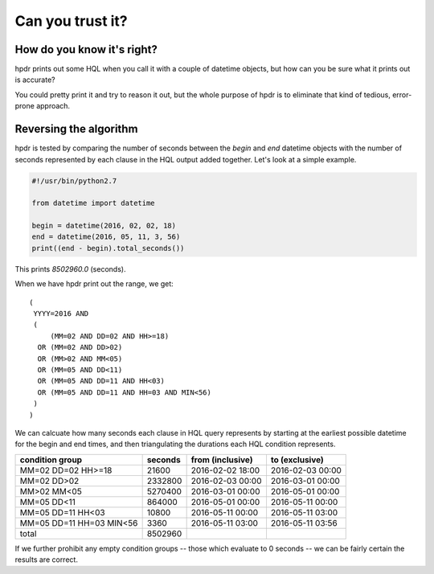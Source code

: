 Can you trust it?
#################

How do you know it's right?
***************************

hpdr prints out some HQL when you call it with a couple of datetime objects, but how can you be sure what it prints out is accurate?

You could pretty print it and try to reason it out, but the whole purpose of hpdr is to eliminate that kind of
tedious, error-prone approach.

Reversing the algorithm
***********************

hpdr is tested by comparing the number of seconds between the *begin* and *end* datetime objects with the number of seconds
represented by each clause in the HQL output added together. Let's look at a simple example.

.. code-block:: python

  #!/usr/bin/python2.7

  from datetime import datetime

  begin = datetime(2016, 02, 02, 18)
  end = datetime(2016, 05, 11, 3, 56)
  print((end - begin).total_seconds())

This prints *8502960.0* (seconds).

When we have hpdr print out the range, we get::

  (
   YYYY=2016 AND
   (
       (MM=02 AND DD=02 AND HH>=18)
    OR (MM=02 AND DD>02)
    OR (MM>02 AND MM<05)
    OR (MM=05 AND DD<11)
    OR (MM=05 AND DD=11 AND HH<03)
    OR (MM=05 AND DD=11 AND HH=03 AND MIN<56)
   )
  )

We can calcuate how many seconds each clause in HQL query represents by starting at the earliest possible datetime
for the begin and end times, and then triangulating the durations each HQL condition represents.

======================== ======= ================ ================
condition group          seconds from (inclusive) to (exclusive)
======================== ======= ================ ================
MM=02 DD=02 HH>=18         21600 2016-02-02 18:00 2016-02-03 00:00
MM=02 DD>02              2332800 2016-02-03 00:00 2016-03-01 00:00
MM>02 MM<05              5270400 2016-03-01 00:00 2016-05-01 00:00
MM=05 DD<11               864000 2016-05-01 00:00 2016-05-11 00:00
MM=05 DD=11 HH<03          10800 2016-05-11 00:00 2016-05-11 03:00
MM=05 DD=11 HH=03 MIN<56    3360 2016-05-11 03:00 2016-05-11 03:56
total                    8502960
======================== ======= ================ ================

If we further prohibit any empty condition groups -- those which evaluate to 0 seconds -- we can be fairly certain
the results are correct.
